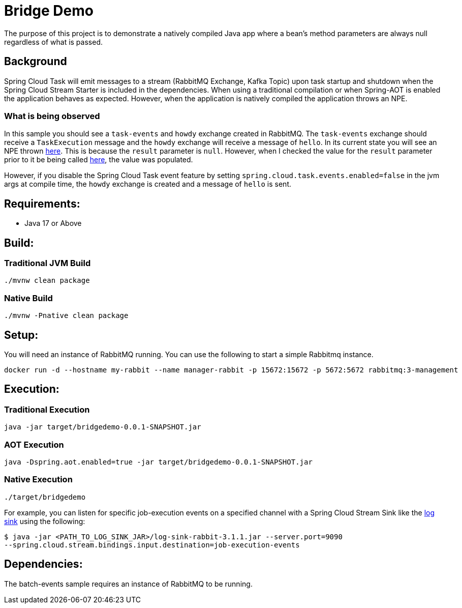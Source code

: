 = Bridge Demo

The purpose of this project is to demonstrate a natively compiled Java app where a bean's method parameters are always null regardless of what is passed.

== Background

Spring Cloud Task will emit messages to a stream (RabbitMQ Exchange, Kafka Topic) upon task startup and shutdown when the Spring Cloud Stream Starter is included in the dependencies.
When using a traditional compilation or when Spring-AOT is enabled the application behaves as expected.   However, when the application is natively compiled
the application throws an NPE.

=== What is being observed
In this sample you should see a `task-events` and `howdy` exchange created in RabbitMQ.  The `task-events` exchange should receive a `TaskExecution` message and the `howdy` exchange will receive a message of `hello`.
In its current state you will see an NPE thrown https://github.com/spring-cloud/spring-cloud-function/blob/main/spring-cloud-function-context/src/main/java/org/springframework/cloud/function/cloudevent/CloudEventsFunctionInvocationHelper.java#L134-L138[here].
This is because the `result` parameter is `null`.   However, when I checked the value for the `result` parameter prior to it be being called https://github.com/spring-cloud/spring-cloud-stream/blob/main/core/spring-cloud-stream/src/main/java/org/springframework/cloud/stream/function/StreamBridge.java#L239[here], the value was populated.

However, if you disable the Spring Cloud Task event feature by setting `spring.cloud.task.events.enabled=false` in the jvm args at compile time, the `howdy` exchange is created and a message of `hello` is sent.


== Requirements:

* Java 17 or Above

== Build:

=== Traditional JVM Build
[source,shell]
----
./mvnw clean package
----

=== Native Build
[source,shell]
----
./mvnw -Pnative clean package
----

== Setup:
You will need an instance of RabbitMQ running.   You can use the following to start a simple Rabbitmq instance.
[source,shell]
----
docker run -d --hostname my-rabbit --name manager-rabbit -p 15672:15672 -p 5672:5672 rabbitmq:3-management
----

== Execution:

=== Traditional Execution
[source,shell]
----
java -jar target/bridgedemo-0.0.1-SNAPSHOT.jar
----

=== AOT Execution
[source,shell]
----
java -Dspring.aot.enabled=true -jar target/bridgedemo-0.0.1-SNAPSHOT.jar
----

=== Native Execution
[source,shell]
----
./target/bridgedemo
----

For example, you can listen for specific job-execution events on a specified channel with a Spring Cloud Stream Sink
like the https://github.com/spring-cloud/stream-applications/tree/main/applications/sink/log-sink[log sink] using the following:

[source,shell]
----
$ java -jar <PATH_TO_LOG_SINK_JAR>/log-sink-rabbit-3.1.1.jar --server.port=9090
--spring.cloud.stream.bindings.input.destination=job-execution-events
----

== Dependencies:

The batch-events sample requires an instance of RabbitMQ to be running.
